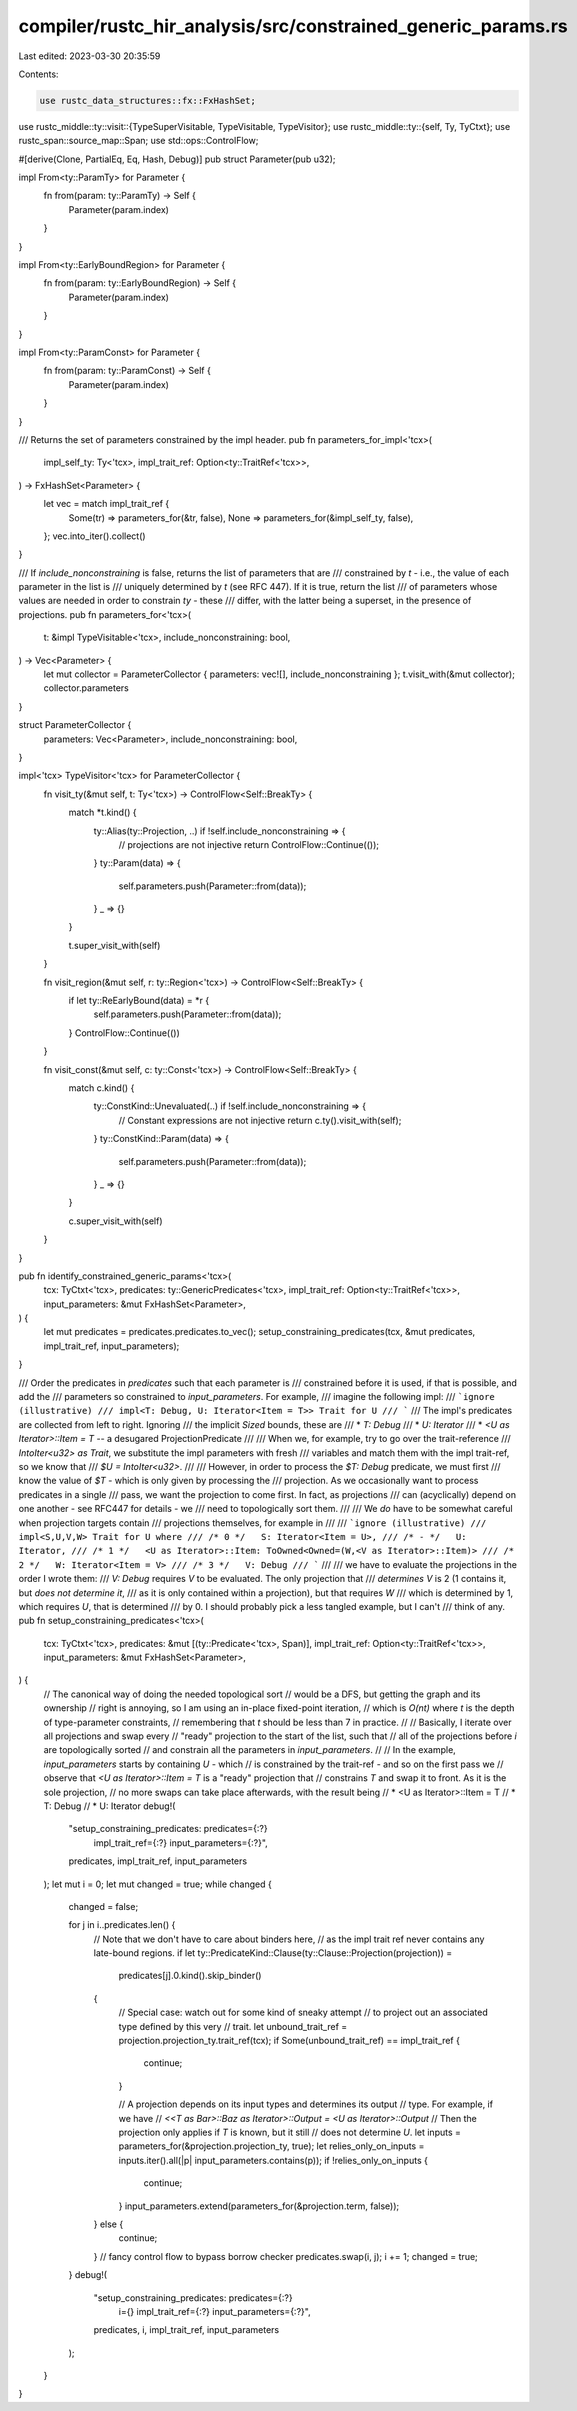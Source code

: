 compiler/rustc_hir_analysis/src/constrained_generic_params.rs
=============================================================

Last edited: 2023-03-30 20:35:59

Contents:

.. code-block:: rs

    use rustc_data_structures::fx::FxHashSet;
use rustc_middle::ty::visit::{TypeSuperVisitable, TypeVisitable, TypeVisitor};
use rustc_middle::ty::{self, Ty, TyCtxt};
use rustc_span::source_map::Span;
use std::ops::ControlFlow;

#[derive(Clone, PartialEq, Eq, Hash, Debug)]
pub struct Parameter(pub u32);

impl From<ty::ParamTy> for Parameter {
    fn from(param: ty::ParamTy) -> Self {
        Parameter(param.index)
    }
}

impl From<ty::EarlyBoundRegion> for Parameter {
    fn from(param: ty::EarlyBoundRegion) -> Self {
        Parameter(param.index)
    }
}

impl From<ty::ParamConst> for Parameter {
    fn from(param: ty::ParamConst) -> Self {
        Parameter(param.index)
    }
}

/// Returns the set of parameters constrained by the impl header.
pub fn parameters_for_impl<'tcx>(
    impl_self_ty: Ty<'tcx>,
    impl_trait_ref: Option<ty::TraitRef<'tcx>>,
) -> FxHashSet<Parameter> {
    let vec = match impl_trait_ref {
        Some(tr) => parameters_for(&tr, false),
        None => parameters_for(&impl_self_ty, false),
    };
    vec.into_iter().collect()
}

/// If `include_nonconstraining` is false, returns the list of parameters that are
/// constrained by `t` - i.e., the value of each parameter in the list is
/// uniquely determined by `t` (see RFC 447). If it is true, return the list
/// of parameters whose values are needed in order to constrain `ty` - these
/// differ, with the latter being a superset, in the presence of projections.
pub fn parameters_for<'tcx>(
    t: &impl TypeVisitable<'tcx>,
    include_nonconstraining: bool,
) -> Vec<Parameter> {
    let mut collector = ParameterCollector { parameters: vec![], include_nonconstraining };
    t.visit_with(&mut collector);
    collector.parameters
}

struct ParameterCollector {
    parameters: Vec<Parameter>,
    include_nonconstraining: bool,
}

impl<'tcx> TypeVisitor<'tcx> for ParameterCollector {
    fn visit_ty(&mut self, t: Ty<'tcx>) -> ControlFlow<Self::BreakTy> {
        match *t.kind() {
            ty::Alias(ty::Projection, ..) if !self.include_nonconstraining => {
                // projections are not injective
                return ControlFlow::Continue(());
            }
            ty::Param(data) => {
                self.parameters.push(Parameter::from(data));
            }
            _ => {}
        }

        t.super_visit_with(self)
    }

    fn visit_region(&mut self, r: ty::Region<'tcx>) -> ControlFlow<Self::BreakTy> {
        if let ty::ReEarlyBound(data) = *r {
            self.parameters.push(Parameter::from(data));
        }
        ControlFlow::Continue(())
    }

    fn visit_const(&mut self, c: ty::Const<'tcx>) -> ControlFlow<Self::BreakTy> {
        match c.kind() {
            ty::ConstKind::Unevaluated(..) if !self.include_nonconstraining => {
                // Constant expressions are not injective
                return c.ty().visit_with(self);
            }
            ty::ConstKind::Param(data) => {
                self.parameters.push(Parameter::from(data));
            }
            _ => {}
        }

        c.super_visit_with(self)
    }
}

pub fn identify_constrained_generic_params<'tcx>(
    tcx: TyCtxt<'tcx>,
    predicates: ty::GenericPredicates<'tcx>,
    impl_trait_ref: Option<ty::TraitRef<'tcx>>,
    input_parameters: &mut FxHashSet<Parameter>,
) {
    let mut predicates = predicates.predicates.to_vec();
    setup_constraining_predicates(tcx, &mut predicates, impl_trait_ref, input_parameters);
}

/// Order the predicates in `predicates` such that each parameter is
/// constrained before it is used, if that is possible, and add the
/// parameters so constrained to `input_parameters`. For example,
/// imagine the following impl:
/// ```ignore (illustrative)
/// impl<T: Debug, U: Iterator<Item = T>> Trait for U
/// ```
/// The impl's predicates are collected from left to right. Ignoring
/// the implicit `Sized` bounds, these are
///   * `T: Debug`
///   * `U: Iterator`
///   * `<U as Iterator>::Item = T` -- a desugared ProjectionPredicate
///
/// When we, for example, try to go over the trait-reference
/// `IntoIter<u32> as Trait`, we substitute the impl parameters with fresh
/// variables and match them with the impl trait-ref, so we know that
/// `$U = IntoIter<u32>`.
///
/// However, in order to process the `$T: Debug` predicate, we must first
/// know the value of `$T` - which is only given by processing the
/// projection. As we occasionally want to process predicates in a single
/// pass, we want the projection to come first. In fact, as projections
/// can (acyclically) depend on one another - see RFC447 for details - we
/// need to topologically sort them.
///
/// We *do* have to be somewhat careful when projection targets contain
/// projections themselves, for example in
///
/// ```ignore (illustrative)
///     impl<S,U,V,W> Trait for U where
/// /* 0 */   S: Iterator<Item = U>,
/// /* - */   U: Iterator,
/// /* 1 */   <U as Iterator>::Item: ToOwned<Owned=(W,<V as Iterator>::Item)>
/// /* 2 */   W: Iterator<Item = V>
/// /* 3 */   V: Debug
/// ```
///
/// we have to evaluate the projections in the order I wrote them:
/// `V: Debug` requires `V` to be evaluated. The only projection that
/// *determines* `V` is 2 (1 contains it, but *does not determine it*,
/// as it is only contained within a projection), but that requires `W`
/// which is determined by 1, which requires `U`, that is determined
/// by 0. I should probably pick a less tangled example, but I can't
/// think of any.
pub fn setup_constraining_predicates<'tcx>(
    tcx: TyCtxt<'tcx>,
    predicates: &mut [(ty::Predicate<'tcx>, Span)],
    impl_trait_ref: Option<ty::TraitRef<'tcx>>,
    input_parameters: &mut FxHashSet<Parameter>,
) {
    // The canonical way of doing the needed topological sort
    // would be a DFS, but getting the graph and its ownership
    // right is annoying, so I am using an in-place fixed-point iteration,
    // which is `O(nt)` where `t` is the depth of type-parameter constraints,
    // remembering that `t` should be less than 7 in practice.
    //
    // Basically, I iterate over all projections and swap every
    // "ready" projection to the start of the list, such that
    // all of the projections before `i` are topologically sorted
    // and constrain all the parameters in `input_parameters`.
    //
    // In the example, `input_parameters` starts by containing `U` - which
    // is constrained by the trait-ref - and so on the first pass we
    // observe that `<U as Iterator>::Item = T` is a "ready" projection that
    // constrains `T` and swap it to front. As it is the sole projection,
    // no more swaps can take place afterwards, with the result being
    //   * <U as Iterator>::Item = T
    //   * T: Debug
    //   * U: Iterator
    debug!(
        "setup_constraining_predicates: predicates={:?} \
            impl_trait_ref={:?} input_parameters={:?}",
        predicates, impl_trait_ref, input_parameters
    );
    let mut i = 0;
    let mut changed = true;
    while changed {
        changed = false;

        for j in i..predicates.len() {
            // Note that we don't have to care about binders here,
            // as the impl trait ref never contains any late-bound regions.
            if let ty::PredicateKind::Clause(ty::Clause::Projection(projection)) =
                predicates[j].0.kind().skip_binder()
            {
                // Special case: watch out for some kind of sneaky attempt
                // to project out an associated type defined by this very
                // trait.
                let unbound_trait_ref = projection.projection_ty.trait_ref(tcx);
                if Some(unbound_trait_ref) == impl_trait_ref {
                    continue;
                }

                // A projection depends on its input types and determines its output
                // type. For example, if we have
                //     `<<T as Bar>::Baz as Iterator>::Output = <U as Iterator>::Output`
                // Then the projection only applies if `T` is known, but it still
                // does not determine `U`.
                let inputs = parameters_for(&projection.projection_ty, true);
                let relies_only_on_inputs = inputs.iter().all(|p| input_parameters.contains(p));
                if !relies_only_on_inputs {
                    continue;
                }
                input_parameters.extend(parameters_for(&projection.term, false));
            } else {
                continue;
            }
            // fancy control flow to bypass borrow checker
            predicates.swap(i, j);
            i += 1;
            changed = true;
        }
        debug!(
            "setup_constraining_predicates: predicates={:?} \
                i={} impl_trait_ref={:?} input_parameters={:?}",
            predicates, i, impl_trait_ref, input_parameters
        );
    }
}


